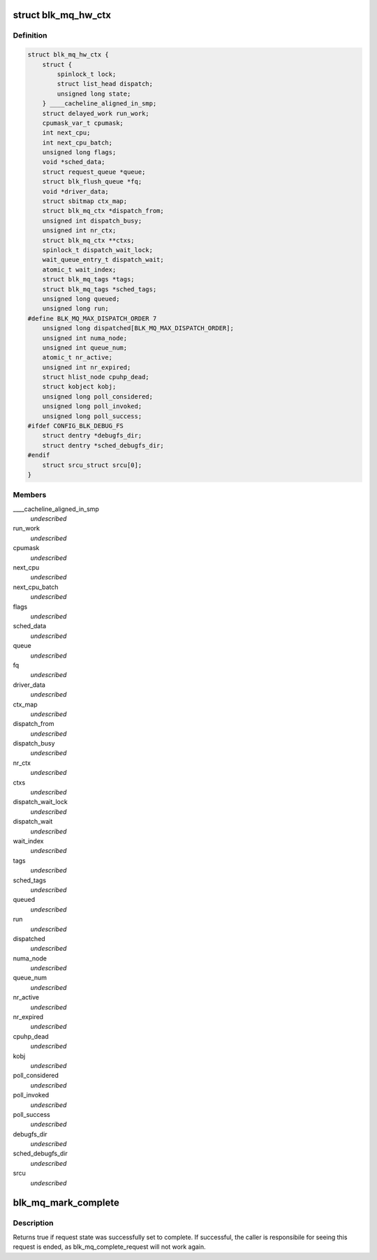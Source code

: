 .. -*- coding: utf-8; mode: rst -*-
.. src-file: include/linux/blk-mq.h

.. _`blk_mq_hw_ctx`:

struct blk_mq_hw_ctx
====================

.. c:type:: struct blk_mq_hw_ctx

    State for a hardware queue facing the hardware block device

.. _`blk_mq_hw_ctx.definition`:

Definition
----------

.. code-block:: c

    struct blk_mq_hw_ctx {
        struct {
            spinlock_t lock;
            struct list_head dispatch;
            unsigned long state;
        } ____cacheline_aligned_in_smp;
        struct delayed_work run_work;
        cpumask_var_t cpumask;
        int next_cpu;
        int next_cpu_batch;
        unsigned long flags;
        void *sched_data;
        struct request_queue *queue;
        struct blk_flush_queue *fq;
        void *driver_data;
        struct sbitmap ctx_map;
        struct blk_mq_ctx *dispatch_from;
        unsigned int dispatch_busy;
        unsigned int nr_ctx;
        struct blk_mq_ctx **ctxs;
        spinlock_t dispatch_wait_lock;
        wait_queue_entry_t dispatch_wait;
        atomic_t wait_index;
        struct blk_mq_tags *tags;
        struct blk_mq_tags *sched_tags;
        unsigned long queued;
        unsigned long run;
    #define BLK_MQ_MAX_DISPATCH_ORDER 7
        unsigned long dispatched[BLK_MQ_MAX_DISPATCH_ORDER];
        unsigned int numa_node;
        unsigned int queue_num;
        atomic_t nr_active;
        unsigned int nr_expired;
        struct hlist_node cpuhp_dead;
        struct kobject kobj;
        unsigned long poll_considered;
        unsigned long poll_invoked;
        unsigned long poll_success;
    #ifdef CONFIG_BLK_DEBUG_FS
        struct dentry *debugfs_dir;
        struct dentry *sched_debugfs_dir;
    #endif
        struct srcu_struct srcu[0];
    }

.. _`blk_mq_hw_ctx.members`:

Members
-------

\____cacheline_aligned_in_smp
    *undescribed*

run_work
    *undescribed*

cpumask
    *undescribed*

next_cpu
    *undescribed*

next_cpu_batch
    *undescribed*

flags
    *undescribed*

sched_data
    *undescribed*

queue
    *undescribed*

fq
    *undescribed*

driver_data
    *undescribed*

ctx_map
    *undescribed*

dispatch_from
    *undescribed*

dispatch_busy
    *undescribed*

nr_ctx
    *undescribed*

ctxs
    *undescribed*

dispatch_wait_lock
    *undescribed*

dispatch_wait
    *undescribed*

wait_index
    *undescribed*

tags
    *undescribed*

sched_tags
    *undescribed*

queued
    *undescribed*

run
    *undescribed*

dispatched
    *undescribed*

numa_node
    *undescribed*

queue_num
    *undescribed*

nr_active
    *undescribed*

nr_expired
    *undescribed*

cpuhp_dead
    *undescribed*

kobj
    *undescribed*

poll_considered
    *undescribed*

poll_invoked
    *undescribed*

poll_success
    *undescribed*

debugfs_dir
    *undescribed*

sched_debugfs_dir
    *undescribed*

srcu
    *undescribed*

.. _`blk_mq_mark_complete`:

blk_mq_mark_complete
====================

.. c:function:: bool blk_mq_mark_complete(struct request *rq)

    Set request state to complete

    :param rq:
        request to set to complete state
    :type rq: struct request \*

.. _`blk_mq_mark_complete.description`:

Description
-----------

Returns true if request state was successfully set to complete. If
successful, the caller is responsibile for seeing this request is ended, as
blk_mq_complete_request will not work again.

.. This file was automatic generated / don't edit.

